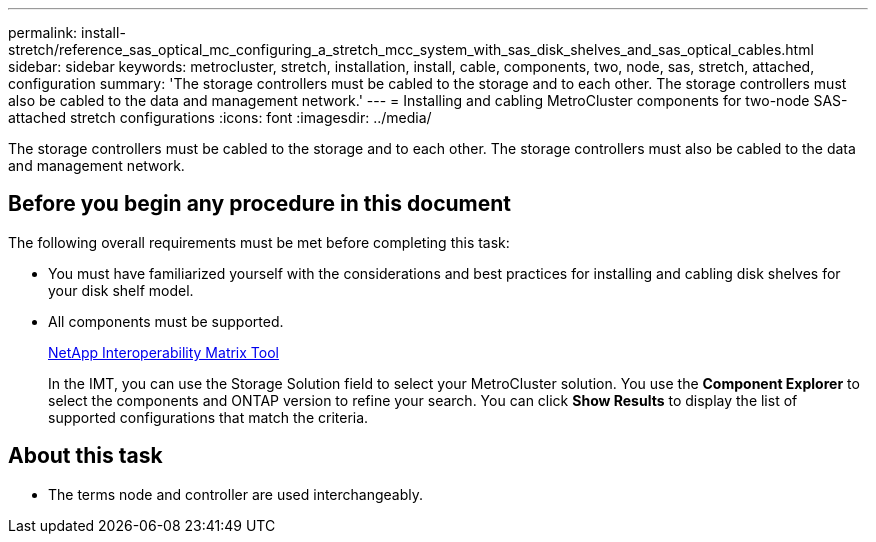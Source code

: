 ---
permalink: install-stretch/reference_sas_optical_mc_configuring_a_stretch_mcc_system_with_sas_disk_shelves_and_sas_optical_cables.html
sidebar: sidebar
keywords: metrocluster, stretch, installation, install, cable, components, two, node, sas, stretch, attached, configuration
summary: 'The storage controllers must be cabled to the storage and to each other. The storage controllers must also be cabled to the data and management network.'
---
= Installing and cabling MetroCluster components for two-node SAS-attached stretch configurations
:icons: font
:imagesdir: ../media/

[.lead]
The storage controllers must be cabled to the storage and to each other. The storage controllers must also be cabled to the data and management network.

== Before you begin any procedure in this document

The following overall requirements must be met before completing this task:

* You must have familiarized yourself with the considerations and best practices for installing and cabling disk shelves for your disk shelf model.
* All components must be supported.
+
https://mysupport.netapp.com/matrix[NetApp Interoperability Matrix Tool]
+
In the IMT, you can use the Storage Solution field to select your MetroCluster solution. You use the *Component Explorer* to select the components and ONTAP version to refine your search. You can click *Show Results* to display the list of supported configurations that match the criteria.

== About this task

* The terms node and controller are used interchangeably.
